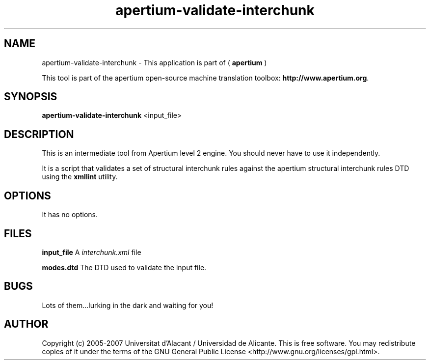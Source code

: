 .TH apertium\-validate\-interchunk 1 2006\-03\-11 "" ""
.SH NAME
apertium\-validate\-interchunk \- This application is part of
(
.B apertium
)
.PP
This tool is part of the apertium open\-source machine translation toolbox: \fBhttp://www.apertium.org\fR.
.SH SYNOPSIS
.B apertium\-validate\-interchunk
<input_file>
.SH DESCRIPTION
This is an intermediate tool from Apertium level 2 engine. You should
never have to use it independently.
.PP
It is a script that validates a set of structural interchunk rules
against the apertium structural interchunk rules DTD using the
\fBxmllint\fR utility.
.SH OPTIONS
It has no options.
.SH FILES
.B input_file
A \fIinterchunk.xml\fR file
.PP
.B modes.dtd
The DTD used to validate the input file.
.PP
.SH BUGS
Lots of them...lurking in the dark and waiting for you!
.SH AUTHOR
Copyright (c) 2005-2007 Universitat d'Alacant / Universidad de Alicante.
This is free software.  You may redistribute copies of it under the terms
of the GNU General Public License <http://www.gnu.org/licenses/gpl.html>.

